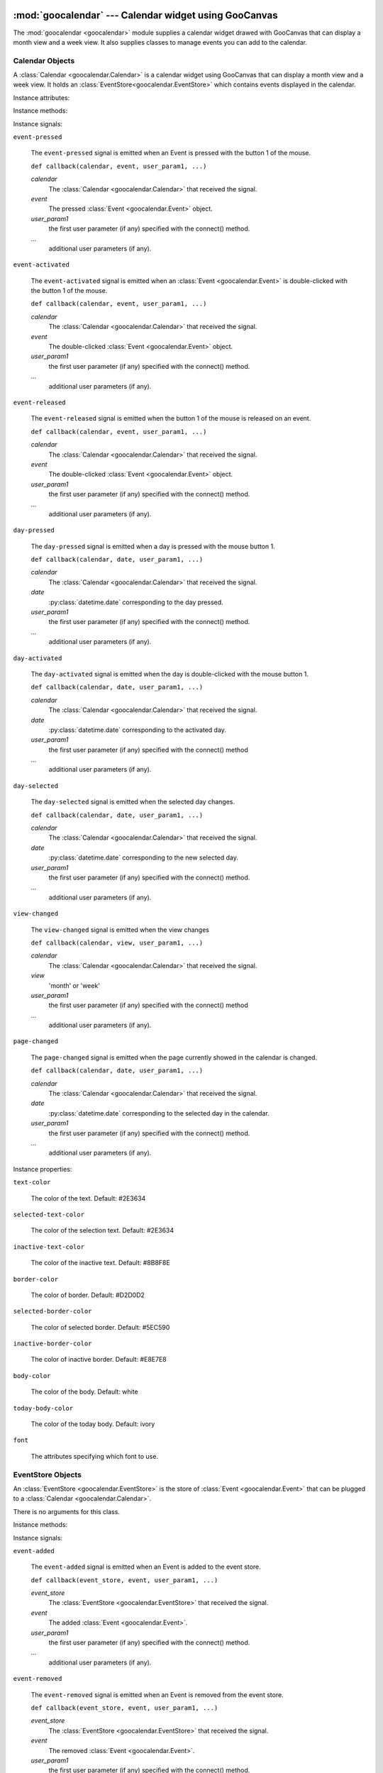 :mod:`goocalendar` --- Calendar widget using GooCanvas
======================================================

.. module:: goocalendar
   :synopsis: Calendar widget using GooCanvas
.. moduleauthor:: Samuel Abels <http://debain.org>
.. moduleauthor:: Cédric Krier <cedric.krier@b2ck.com>
.. moduleauthor:: Antoine Smolders <smoldersan@gmail.com>
.. sectionauthor:: Antoine Smolders <smoldersan@gmail.com>

The :mod:`goocalendar <goocalendar>` module supplies a calendar widget drawed
with GooCanvas that can display a month view and a week view. It also supplies
classes to manage events you can add to the calendar.


.. _calendar:

Calendar Objects
------------------
A :class:`Calendar <goocalendar.Calendar>` is a calendar widget using
GooCanvas that can display a month view and a week view. It holds an
:class:`EventStore<goocalendar.EventStore>` which contains events
displayed in the calendar.

.. class:: goocalendar.Calendar([event_store[, view[, time_format[, \
   firstweekday]]]])

   Creates a :class:`Calendar<goocalendar.Calendar>` object. All arguments are
   optional. *event_store* should be an
   :class:`EventStore<goocalendar.EventStore>`.
   *view* should be either 'month' or 'week'. Default value is 'month'.
   *time_format* determines the format of displayed time in the calendar.
   Default value is '%H:%M'. *firstweekday* is a constant of module calendar
   specifying the first day of the week. Default value is *calendar.SUNDAY*.

Instance attributes:

.. attribute:: event_store

   :class:`EventStore <goocalendar.EventStore>` currently plugged.
   Setting a new event store will automatically redraw the canvas to display
   the events of the new event store.

.. attribute:: view

   The current view: 'month' or 'week'.

.. attribute:: selected_date

   :py:class:`datetime.date` which determines the current selected day in the
   calendar.

.. attribute:: firstweekday

   Determines the first day of the week (0 is Monday).

Instance methods:

.. method:: select(date)

   Select the given date in the calendar. Date should be a
   :py:class:`datetime.date`.

.. method:: previous_page()

   Go to the previous page of the calendar.

.. method:: next_page()

   Go to the next page of the calendar.

.. method:: set_view(view)

   Change calendar's view. Possible values: 'month' or 'week'.

.. method:: draw_events()

   Redraws events.

.. method:: update()

   Redraws calendar and events.

Instance signals:

``event-pressed``

   The ``event-pressed`` signal is emitted when an Event is pressed with the
   button 1 of the mouse.

   ``def callback(calendar, event, user_param1, ...)``

   *calendar*
      The :class:`Calendar <goocalendar.Calendar>` that received the signal.

   *event*
      The pressed :class:`Event <goocalendar.Event>` object.

   *user_param1*
      the first user parameter (if any) specified with the connect() method.

   *...*
      additional user parameters (if any).

``event-activated``

   The ``event-activated`` signal is emitted when an
   :class:`Event <goocalendar.Event>` is double-clicked
   with the button 1 of the mouse.

   ``def callback(calendar, event, user_param1, ...)``

   *calendar*
      The :class:`Calendar <goocalendar.Calendar>` that received the signal.

   *event*
      The double-clicked :class:`Event <goocalendar.Event>` object.

   *user_param1*
      the first user parameter (if any) specified with the connect() method.

   *...*
      additional user parameters (if any).

``event-released``

   The ``event-released`` signal is emitted when the button 1 of the mouse is
   released on an event.

   ``def callback(calendar, event, user_param1, ...)``

   *calendar*
      The :class:`Calendar <goocalendar.Calendar>` that received the signal.

   *event*
      The double-clicked :class:`Event <goocalendar.Event>` object.

   *user_param1*
      the first user parameter (if any) specified with the connect() method.

   *...*
      additional user parameters (if any).

``day-pressed``

   The ``day-pressed`` signal is emitted when a day is pressed with the
   mouse button 1.

   ``def callback(calendar, date, user_param1, ...)``

   *calendar*
      The :class:`Calendar <goocalendar.Calendar>` that received the signal.

   *date*
      :py:class:`datetime.date` corresponding to the day pressed.

   *user_param1*
      the first user parameter (if any) specified with the connect() method.

   *...*
      additional user parameters (if any).

``day-activated``

   The ``day-activated`` signal is emitted when the day is double-clicked with
   the mouse button 1.

   ``def callback(calendar, date, user_param1, ...)``

   *calendar*
      The :class:`Calendar <goocalendar.Calendar>` that received the signal.

   *date*
      :py:class:`datetime.date` corresponding to the activated day.

   *user_param1*
      the first user parameter (if any) specified with the connect() method

   *...*
      additional user parameters (if any).

``day-selected``

   The ``day-selected`` signal is emitted when the selected day changes.

   ``def callback(calendar, date, user_param1, ...)``

   *calendar*
      The :class:`Calendar <goocalendar.Calendar>` that received the signal.

   *date*
      :py:class:`datetime.date` corresponding to the new selected day.

   *user_param1*
      the first user parameter (if any) specified with the connect() method.

   *...*
      additional user parameters (if any).

``view-changed``

   The ``view-changed`` signal is emitted when the view changes

   ``def callback(calendar, view, user_param1, ...)``

   *calendar*
      The :class:`Calendar <goocalendar.Calendar>` that received the signal.

   *view*
      'month' or 'week'

   *user_param1*
      the first user parameter (if any) specified with the connect() method

   *...*
      additional user parameters (if any).

``page-changed``

   The ``page-changed`` signal is emitted when the page currently showed in
   the calendar is changed.

   ``def callback(calendar, date, user_param1, ...)``

   *calendar*
      The :class:`Calendar <goocalendar.Calendar>` that received the signal.

   *date*
      :py:class:`datetime.date` corresponding to the selected day in the
      calendar.

   *user_param1*
      the first user parameter (if any) specified with the connect() method.

   *...*
      additional user parameters (if any).

Instance properties:

``text-color``

    The color of the text. Default: #2E3634

``selected-text-color``

    The color of the selection text. Default: #2E3634

``inactive-text-color``

    The color of the inactive text. Default: #8B8F8E

``border-color``

    The color of border. Default: #D2D0D2

``selected-border-color``

    The color of selected border. Default: #5EC590

``inactive-border-color``

    The color of inactive border. Default: #E8E7E8

``body-color``

    The color of the body. Default: white

``today-body-color``

    The color of the today body. Default: ivory

``font``

    The attributes specifying which font to use.

.. _eventstore:

EventStore Objects
--------------------

An :class:`EventStore <goocalendar.EventStore>` is the store of
:class:`Event <goocalendar.Event>` that can be plugged to a
:class:`Calendar <goocalendar.Calendar>`.

.. class:: goocalendar.EventStore()

   There is no arguments for this class.

Instance methods:

.. method:: add(event)

   Add the given event to the event store.

.. method:: remove(event)

   Remove the given event from the event store.

.. method:: clear()

   Remove all events from the event store and restore it to initial state.

.. method:: get_events(start, end)

   Returns a list of all events that intersect with the given start and end
   datetime. If no start time nor end time are given, the method returns a
   list containing all events.

Instance signals:

``event-added``

   The ``event-added`` signal is emitted when an Event is added to the
   event store.

   ``def callback(event_store, event, user_param1, ...)``

   *event_store*
      The :class:`EventStore <goocalendar.EventStore>` that received the signal.

   *event*
      The added :class:`Event <goocalendar.Event>`.

   *user_param1*
      the first user parameter (if any) specified with the connect() method.

   *...*
      additional user parameters (if any).

``event-removed``

   The ``event-removed`` signal is emitted when an Event is removed from
   the event store.

   ``def callback(event_store, event, user_param1, ...)``

   *event_store*
      The :class:`EventStore <goocalendar.EventStore>` that received the signal.

   *event*
      The removed :class:`Event <goocalendar.Event>`.

   *user_param1*
      the first user parameter (if any) specified with the connect() method.

   *...*
      additional user parameters (if any).

``events-cleared``

   The ``events-cleared`` signal is emitted when the event store is cleared.

   ``def callback(event_store, user_param1, ...)``

   *event_store*
      The :class:`EventStore <goocalendar.EventStore>` that received the signal.

   *user_param1*
      the first user parameter (if any) specified with the connect() method.

   *...*
      additional user parameters (if any).



.. _event:

Event Objects
---------------

An :class:`Event <goocalendar.Event>` represents an event in a
:class:`Calendar <goocalendar.Calendar>`.

.. class:: goocalendar.Event(caption, start[, end[, all_day[, text_color \
   [, bg_color[, editable]]]]])

   *caption* argument is mandatory and will be the string displayed on the
   event.  *start* argument is mandatory and determines the starting time of
   the event. It should be a :py:class:`~datetime.datetime`.
   All other arguments are optional. *end* argument may be a datetime,
   all_day a boolean value. An event will be considered as all day
   event if no *end* argument is supplied. *text_color* and *bg_color*
   arguments are supposed to be color strings. *editable* determines if the
   event can be modified.

Instance attributes:

.. attribute:: id

   Unique identification integer.

.. attribute:: caption

   Caption to display on the event in the calendar.

.. attribute:: start

   :py:class:`datetime.datetime` determining event start time.

.. attribute:: end

   :py:class:`datetime.datetime` determining event end time.

.. attribute:: all_day

   Boolean determining if the day is an all day event or a normal event.

.. attribute:: text_color

   String determining caption text color.

.. attribute:: bg_color

   String determining background color.

.. attribute:: editable

    Boolean determining if the event can be modified.
    Default value is `True`.

.. attribute:: multidays

   Boolean property determining if the event is longer than one day.

Supported operations:

All comparisons operations are supported.

event1 is considered less than event2 if it starts before event2.
If two events start at the same time, the event which ends the first
one is considered smaller.

Example usage::

   >>> import datetime
   >>> import goocalendar
   >>> event_store = goocalendar.EventStore()
   >>> calendar = goocalendar.Calendar(event_store)
   >>> event = goocalendar.Event('Event number 1',
   ...     datetime.datetime(2012, 8, 21, 14),
   ...     datetime.datetime(2012, 8, 21, 17),
   ...     bg_color='lightgreen')
   >>> event_store.add(event)


Indices and tables
==================

* :ref:`genindex`
* :ref:`modindex`
* :ref:`search`
